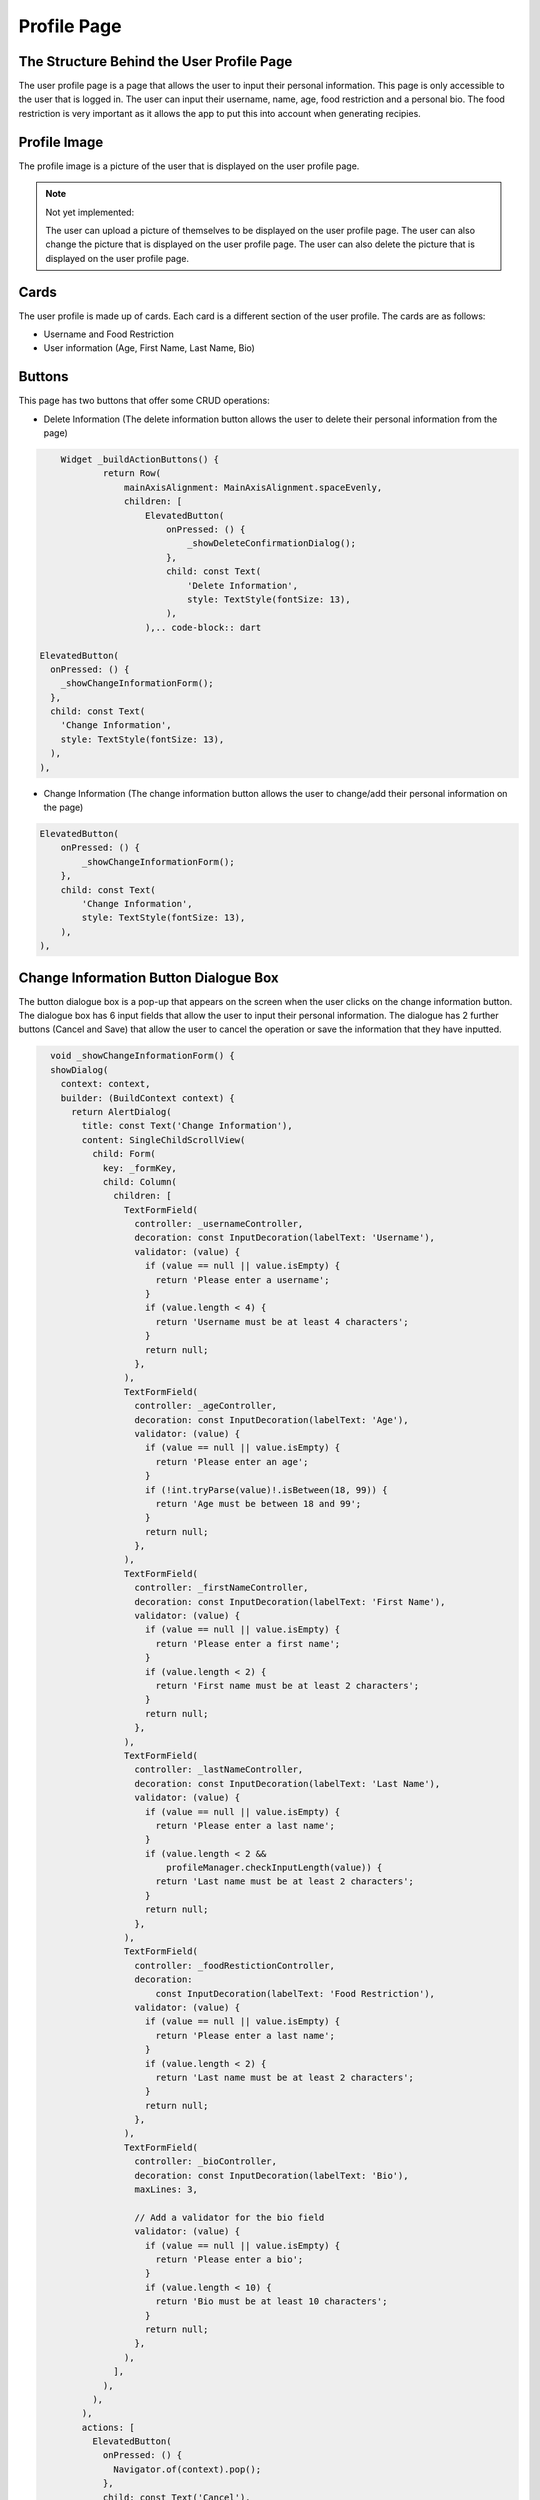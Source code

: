 Profile Page
=============

The Structure Behind the User Profile Page
------------------------------------------
The user profile page is a page that allows the user to input their personal information. This page is only accessible to the user that is logged in. The user can input their username, name, age, food restriction and a personal bio. The food restriction is very important as it allows the app to put this into account when generating recipies.

Profile Image
-------------

The profile image is a picture of the user that is displayed on the user profile page. 

.. note::

    Not yet implemented: 
    
    The user can upload a picture of themselves to be displayed on the user profile page. The user can also change the picture that is displayed on the user profile page. The user can also delete the picture that is displayed on the user profile page.


Cards
-----

The user profile is made up of cards. Each card is a different section of the user profile. The cards are as follows:

- Username and Food Restriction

- User information (Age, First Name, Last Name, Bio)

Buttons
-------

This page has two buttons that offer some CRUD operations:

- Delete Information (The delete information button allows the user to delete their personal information from the page)

.. code-block:: dart

        Widget _buildActionButtons() {
                return Row(
                    mainAxisAlignment: MainAxisAlignment.spaceEvenly,
                    children: [
                        ElevatedButton(
                            onPressed: () {
                                _showDeleteConfirmationDialog();
                            },
                            child: const Text(
                                'Delete Information',
                                style: TextStyle(fontSize: 13),
                            ),
                        ),.. code-block:: dart

    ElevatedButton(
      onPressed: () {
        _showChangeInformationForm();
      },
      child: const Text(
        'Change Information',
        style: TextStyle(fontSize: 13),
      ),
    ),


- Change Information (The change information button allows the user to change/add their personal information on the page)

.. code-block:: dart

        ElevatedButton(
            onPressed: () {
                _showChangeInformationForm();
            },
            child: const Text(
                'Change Information',
                style: TextStyle(fontSize: 13),
            ),
        ),

**Change Information Button Dialogue Box**
----------------

The button dialogue box is a pop-up that appears on the screen when the user clicks on the change information button. The dialogue box has 6 input fields that allow the user to input their personal information. The dialogue has 2 further buttons (Cancel and Save) that allow the user to cancel the operation or save the information that they have inputted.

.. code-block:: dart

    void _showChangeInformationForm() {
    showDialog(
      context: context,
      builder: (BuildContext context) {
        return AlertDialog(
          title: const Text('Change Information'),
          content: SingleChildScrollView(
            child: Form(
              key: _formKey,
              child: Column(
                children: [
                  TextFormField(
                    controller: _usernameController,
                    decoration: const InputDecoration(labelText: 'Username'),
                    validator: (value) {
                      if (value == null || value.isEmpty) {
                        return 'Please enter a username';
                      }
                      if (value.length < 4) {
                        return 'Username must be at least 4 characters';
                      }
                      return null;
                    },
                  ),
                  TextFormField(
                    controller: _ageController,
                    decoration: const InputDecoration(labelText: 'Age'),
                    validator: (value) {
                      if (value == null || value.isEmpty) {
                        return 'Please enter an age';
                      }
                      if (!int.tryParse(value)!.isBetween(18, 99)) {
                        return 'Age must be between 18 and 99';
                      }
                      return null;
                    },
                  ),
                  TextFormField(
                    controller: _firstNameController,
                    decoration: const InputDecoration(labelText: 'First Name'),
                    validator: (value) {
                      if (value == null || value.isEmpty) {
                        return 'Please enter a first name';
                      }
                      if (value.length < 2) {
                        return 'First name must be at least 2 characters';
                      }
                      return null;
                    },
                  ),
                  TextFormField(
                    controller: _lastNameController,
                    decoration: const InputDecoration(labelText: 'Last Name'),
                    validator: (value) {
                      if (value == null || value.isEmpty) {
                        return 'Please enter a last name';
                      }
                      if (value.length < 2 &&
                          profileManager.checkInputLength(value)) {
                        return 'Last name must be at least 2 characters';
                      }
                      return null;
                    },
                  ),
                  TextFormField(
                    controller: _foodRestictionController,
                    decoration:
                        const InputDecoration(labelText: 'Food Restriction'),
                    validator: (value) {
                      if (value == null || value.isEmpty) {
                        return 'Please enter a last name';
                      }
                      if (value.length < 2) {
                        return 'Last name must be at least 2 characters';
                      }
                      return null;
                    },
                  ),
                  TextFormField(
                    controller: _bioController,
                    decoration: const InputDecoration(labelText: 'Bio'),
                    maxLines: 3,

                    // Add a validator for the bio field
                    validator: (value) {
                      if (value == null || value.isEmpty) {
                        return 'Please enter a bio';
                      }
                      if (value.length < 10) {
                        return 'Bio must be at least 10 characters';
                      }
                      return null;
                    },
                  ),
                ],
              ),
            ),
          ),
          actions: [
            ElevatedButton(
              onPressed: () {
                Navigator.of(context).pop();
              },
              child: const Text('Cancel'),
            ),
            ElevatedButton(
              onPressed: () async {
                try {
                  if (_formKey.currentState?.validate() ?? false) {
                    print("Validation successful");

                    UserModel user = UserModel(
                      age: _ageController.text.trim(),
                      username: _usernameController.text.trim(),
                      firstName: _firstNameController.text.trim(),
                      lastName: _lastNameController.text.trim(),
                      foodRestriction: _foodRestictionController.text.trim(),
                      bio: _bioController.text.trim(),
                    );

                    // Save the user details
                    await profileManager.storeUserDetails(user);

                    // Automatically load updated user details
                    _loadUserDetails();

                    _ageController.clear();
                    _usernameController.clear();
                    _lastNameController.clear();
                    _firstNameController.clear();
                    _foodRestictionController.clear();
                    _bioController.clear();

                    Navigator.of(context).pop();
                  } else {
                    print("Validation failed");
                  }
                } catch (e) {
                  print("Error: $e");
                }
              },
              child: const Text('Save'),
            ),
          ],
        );
      },
    );
  }
  }

- Controllers (The controllers are used to store the information that the user inputs into the input fields)

- Validators (The validators are used to validate the information that the user inputs into the input fields)

- Actions (The actions are the buttons that allow the user to cancel the operation or save the information that they have inputted)

Profile Manager
---------------

The profile manager is a class that is used to manage the user profile page. The profile manager is responsible for storing the user's personal information and loading the user's personal information. The profile manager is also responsible for deleting the user's personal information.

.. code-block:: dart

class ProfileManager {
  late UserManager userManager;
  late FirebaseAuth? auth = FirebaseAuth.instance;
  late FirebaseFirestore firestore = FirebaseFirestore.instance;

  ProfileManager({FirebaseAuth? auth, FirebaseFirestore? firestore}) {
    this.auth = auth ?? FirebaseAuth.instance;
    this.firestore = firestore ?? FirebaseFirestore.instance;
    userManager = UserManager(auth: this.auth!, firestore: this.firestore);
  }    

**Init Values**

When first entering the user profile page, by default it will dispalay N/A for all the fields. This is because the user has not inputted any information yet.

.. code-block:: dart

    // Set all fields to "N/A"
      Map<String, dynamic> newData = {
        'age': 'N/A',
        'username': 'N/A',
        'firstName': 'N/A',
        'lastName': 'N/A',
        'foodRestriction': 'N/A',
        'bio': 'N/A'
      };


**